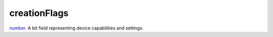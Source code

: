 creationFlags
====================================================================================================

`number`_. A bit field representing device capabilities and settings.

.. _`number`: ../../../lua/type/number.html
